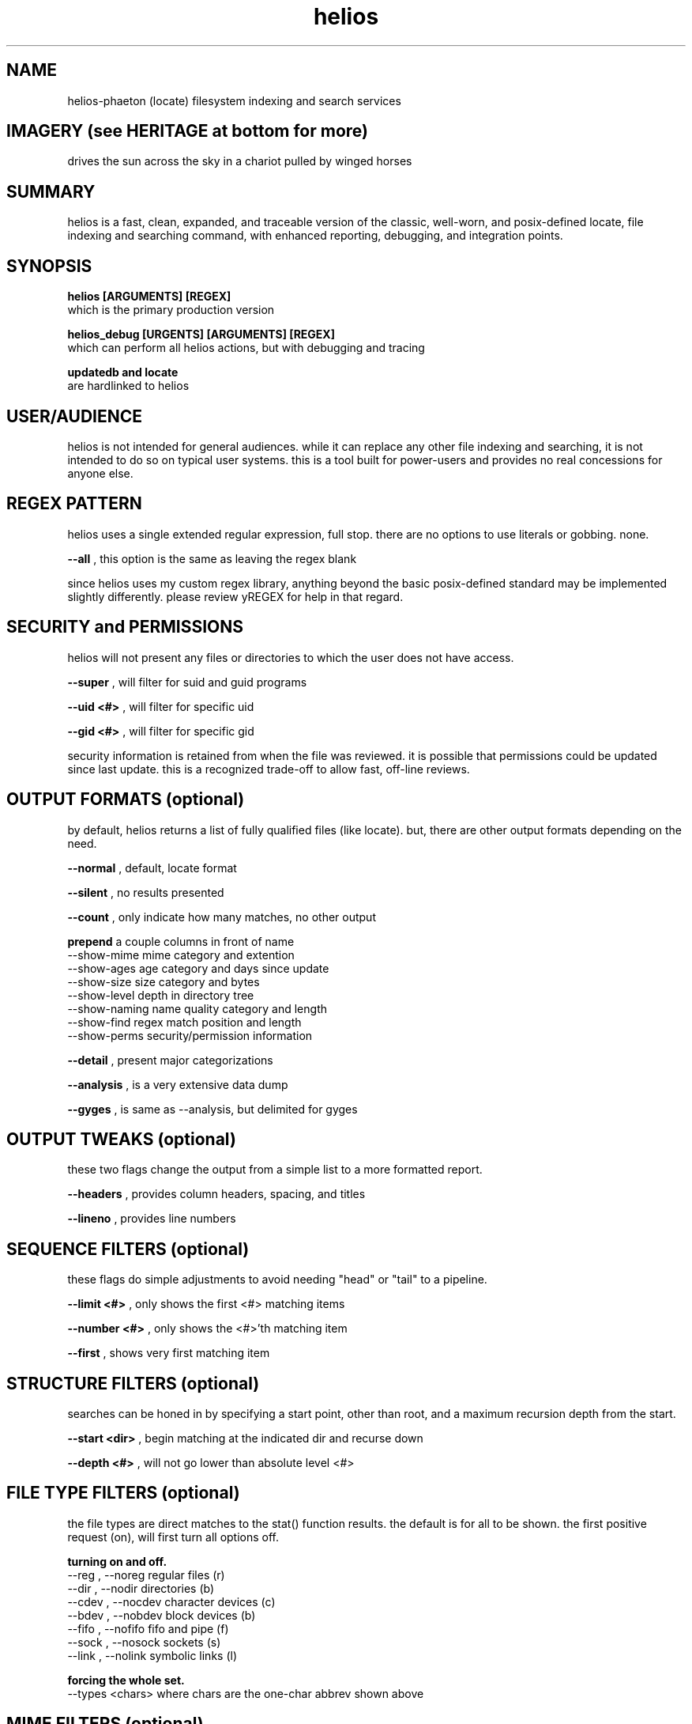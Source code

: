 .TH helios 1 2014-oct "linux" "heatherly custom tools manual"

.SH NAME
helios-phaeton (locate) filesystem indexing and search services

.SH IMAGERY (see HERITAGE at bottom for more)
drives the sun across the sky in a chariot pulled by winged horses

.SH SUMMARY
helios is a fast, clean, expanded, and traceable version of the classic,
well-worn, and posix-defined locate, file indexing and searching command,
with enhanced reporting, debugging, and integration points.

.SH SYNOPSIS

.B helios [ARGUMENTS] [REGEX]
.nf
which is the primary production version

.B helios_debug [URGENTS] [ARGUMENTS] [REGEX]
.nf
which can perform all helios actions, but with debugging and tracing

.B updatedb and locate
are hardlinked to helios

.SH USER/AUDIENCE
helios is not intended for general audiences.  while it can replace any
other file indexing and searching, it is not intended to do so on typical
user systems.  this is a tool built for power-users and provides no real
concessions for anyone else.
 
.SH REGEX PATTERN
helios uses a single extended regular expression, full stop.  there are no
options to use literals or gobbing.  none.

.B --all
, this option is the same as leaving the regex blank

since helios uses my custom regex library, anything beyond the basic
posix-defined standard may be implemented slightly differently.  please review
yREGEX for help in that regard.

.SH SECURITY and PERMISSIONS
helios will not present any files or directories to which the user does not
have access.

.B --super
, will filter for suid and guid programs

.B --uid <#>
, will filter for specific uid

.B --gid <#>
, will filter for specific gid

security information is retained from when the file was reviewed.  it is
possible that permissions could be updated since last update.  this is a
recognized trade-off to allow fast, off-line reviews.

.SH OUTPUT FORMATS (optional)
by default, helios returns a list of fully qualified files (like locate).
but, there are other output formats depending on the need.

.B --normal
, default, locate format

.B --silent
, no results presented

.B --count
, only indicate how many matches, no other output

.B prepend
a couple columns in front of name
  --show-mime           mime category and extention
  --show-ages           age category and days since update
  --show-size           size category and bytes
  --show-level          depth in directory tree
  --show-naming         name quality category and length
  --show-find           regex match position and length
  --show-perms          security/permission information

.B --detail
, present major categorizations

.B --analysis
, is a very extensive data dump

.B --gyges
, is same as --analysis, but delimited for gyges

.SH OUTPUT TWEAKS (optional)
these two flags change the output from a simple list to a more formatted report.

.B --headers
, provides column headers, spacing, and titles

.B --lineno
, provides line numbers

.SH SEQUENCE FILTERS (optional)
these flags do simple adjustments to avoid needing "head" or "tail" to
a pipeline.

.B --limit <#>
, only shows the first <#> matching items

.B --number <#>
, only shows the <#>'th matching item

.B --first
, shows very first matching item

.SH STRUCTURE FILTERS (optional)
searches can be honed in by specifying a start point, other than root, and a
maximum recursion depth from the start.

.B --start <dir>
, begin matching at the indicated dir and recurse down

.B --depth <#>
, will not go lower than absolute level <#>

.SH FILE TYPE FILTERS (optional)
the file types are direct matches to the stat() function results.  the
default is for all to be shown.  the first positive request (on), will
first turn all options off.

.B turning on and off.
  --reg   , --noreg       regular files      (r)
  --dir   , --nodir       directories        (b)
  --cdev  , --nocdev      character devices  (c)
  --bdev  , --nobdev      block devices      (b)
  --fifo  , --nofifo      fifo and pipe      (f)
  --sock  , --nosock      sockets            (s)
  --link  , --nolink      symbolic links     (l)

.B forcing the whole set.
  --types <chars>  where chars are the one-char abbrev shown above

.SH MIME FILTERS (optional)
the mime categories are custom defined by me.  the work the same as file types
only they limit by type of content.  they are all turned on by default.

.B turning on and off.
  --audio , --noaudio     audio and music         (a)
  --video , --novideo     video and movies        (v)
  --image , --noimage     image and pictures      (i)
  --source, --nosource    source code             (s)
  --text  , --notext      ascii text              (t)
  --base  , --nobase      database                (b)
  --crypt , --nocrypt     compressed/encrypted    (c)
  --prop  , --noprop      propietary              (p)
  --exec  , --noexec      executable              (x)
  --junk  , --nojunk      backup, swap, and temp  (j)
  --other , --noother     unmatched/unknown       (o)
  --huh   , --nohuh       beyond handling         (?)

.B forcing the whole set.
  --mimes <chars>  where chars are the one-char abbrev shown above

.SH SIZE FILTERS (optional)
the size categories are custom defined by me.  the work the same as file types
only they limit by magnitude.  they are all turned on by default.

.B turning on and off.
  --zb, --nozb   zero bytes                (z)
  --sb, --nosb   small        1b - 999b    (s)
  --kb, --nokb   kilobytes    1k - 999k    (k)
  --mb, --nomb   megabytes    1m - 999m    (m)
  --gb, --nogb   gigabytes    1g - 999g    (g)
  --tb, --notb   terabytes    1t - 999t    (t)
  --pb, --nopb   petabytes    1p+          (p)

.B forcing the whole set.
  --sizes <chars>  where chars are the one-char abbrev shown above

.SH AGE FILTERS (optional)
the age categories are custom defined by me.  the work the same as file types
only they limit time.  they are all turned on by default.

.B turning on.
  --just   , --nojust       0 to 24 hours   (j)
  --days   , --nodays       1  - 3   days   (d)
  --week   , --noweek       4  - 7   days   (w)
  --month  , --nomonth      8  - 30  days   (m)
  --quarter, --noquarter    31 - 90  days   (q)
  --year   , --noyear       91 - 365 days   (y)
  --ancient, --noancient    > 365 days      (a)

.B forcing the whole set.
  --ages <chars>  where chars are the one-char abbrev shown above

.SH NAMING FILTERS (optional)
the naming categories are custom defined by me.  the work the same as file
types only they limit file name quality.  they are all turned on by default.
names are assigned only one category, upgraded to the most extreme problem.

.B turning on.
  --basic  , --nobasic    basic alphanum        [a-z0-9_.]        (b)
  --upper  , --noupper    ... plus upper        ... [A-Z]         (u)
  --punct  , --nopunct    ... plus puntuation   ... [-:;()[]+]    (p)
  --extend , --noextend   visible ascii chars   >  32 and <= 127  (e)
  --space  , --nospace    ... plus spaces       >= 32 and <= 127  (s)
  --crazy  , --nocrazy    any and all chars     ascii 0 to 255    (c)

.B forcing the whole set.
  --naming <chars>  where chars are the one-char abbrev shown above

.B seeing all issues
  --badname, --nobadname    turn on all isssues
 
.SH CREATE THE DATABASE
helios stores all directory and file data in an off-line binary database
for later searching.  this database is typically updated every night using
a scheduler.

.B --updatedb
, rebuilds the database with latest configuration

.B --start <dir>
, sets the maximum recursion to review/save files

.B --depth <#>
, sets absolute maximum recursion to review/save files

also, please review helios (5) to understand how configuration helps prune
unneeded detail from data, such as linux distribution files, temp dirs, etc.

.SH SEARCH OUTPUT
the results of a search are presented as a list of filenames with absolute
paths to make accessing the files as easy as possible.  these filenames can
be also piped into another shell command, substituted into a command argument
using $(locate ...), or sent to an application as desired.





.SH ALTERNATIVE OUTPUT
in some cases helios can be asked to produce something other than search
results.  the alternative output options are as follows.

.B --dirtree
.RS 8
outputs an outline view of the directory structure with sizes.
.RE

.B --dump
.RS 8
outputs a list of all database contents including all fields.
.RE

.B -S, --statistics
.RS 8
outputs information about the database itself.
.RE

.B --mime-table
.RS 8
outputs a summary of database contents by mime-type.
.RE

.B -v, --verbose
.RS 8
outputs each directory as searched before the results.
.RE

.SH CREATING THE DATABASE
helios creates a database of directories and files which is then used for
off line searching.

.B --updatedb
.RS 8
search the drive partion indicated in the --mpoint argument.
.RE

.B --mpoint <s>
.RS 8
partition mount point for processing.
.RE

.B --depth <#>
.RS 8
sets the maximum processing level for database creation.
.RE

.SH CONFIGURATION
helios' configuration information comes primarily from a single file and
is only used in the case of an --updatedb execution.

.nf
.B /etc/helios.conf

.B --conf, --noconf
.RS 8
read (default) or not read its configuration file which lists
directories for special handling
.RE

this configuration file contains several types of records.  within this file
the colon (:) delimiter shown in the examples must be replaced with an ascii
field separator.

.B dir_ignore  : <dir> : <desc>
.RS 8
usage____ : temporary or artificial directories.
recursion : do not recurse into this directory.
naming___ : no naming information is captured within or below it.
sizing___ : no sizing is captured for it or below it.
examples_ : /proc, /sys, /media
.RE

.B dir_stop    : <dir> : <desc>
.RS 8
usage____ : interesting directories with repetitive content.
recursion : recurse into and below this directory.
naming___ : keep naming information within it, but not below it.
sizing___ : capture all cumulative sizing within and below it.
examples_ : /usr/src
.RE

.B dir_over    : <dir> : <desc>
.RS 8
usage____ : directories with contents that aren't typically searched.
recursion : recurse into and below this directory.
naming___ : no naming information is captured within or below it.
sizing___ : capture all cumulative sizing within and below it.
examples_ : /dev, /tmp, /usr/portage, /var/cache
.RE

.B dir_never   : <dir> : <desc>
.RS 8
usage____ : recurring sub-directories with no value to searching.
recursion : recurse into and below this directory.
naming___ : no naming information is captured within or below it.
sizing___ : capture all cumulative sizing within and below it.
examples_ : .git, cache
.RE

.B dir_last    : <dir> : <desc>
.RS 8
usage____ : recurring sub-directories with no value to searching.
recursion : recurse into, but not below this directory.
naming___ : naming is captured within, but not below it.
sizing___ : capture all cumulative sizing within, but not below it.
examples_ : /mnt
.RE

.B dir_append  : <dir> : <desc>
.RS 8
usage____ : separate filesystems with consistent mounting points.
recursion : recurse into and below this directory.
naming___ : keep naming information within or below it.
sizing___ : capture all cumulative sizing within and below it.
examples_ : /boot, /home/music, /home/archive, /mnt/previous
.RE

.B mountpoint  : <dir> : <desc>
.RS 8
usage____ : sets the default mountpoint for --updatedb
.RE

.SH MIME-LIKE TYPES
adding file characterizations based on content can improve search results
dramatically.  the standard mime types are very interesting, but very
detailed and a little insane ;)  i have chosen to use a simplified
version.

the chosen categories which can be used for searching with the --cat option
are...
   a : audio
   i : image
   v : video
   t : text
   s : source code
   x : executable
   p : proprietary
   ? : other

helios' mime information comes primarily from a single file.
.nf
.B /var/lib/helios/helios.mime

all file types are listed in the text file and are used to categorize
files as they are found.  the file layout is eight fields separated
by ascii field separator characters.

   1 : file extension, such as, conf, txt, pdf, ...
   2 : category, which groups extensions audio, video, ...
   3 : group, which ties groups of extensions together
   4 : description, which elaborates on the file format
   5 : importance, to show which formats are desired
   6 : seen, the number of files of this extension reviewed
   7 : kept, the number of files of this extension kept in the database
   8 : found, the number of files of this extension found in last search

this file is read and rewritten each time helios builds the database in
order to update the seen and kept field.

.SH EXAMPLE USAGE

to create a database of the root partition and see progress...
.nf
.B ## helios --updatedb --mpoint / --verbose

to search for a basic pattern...
.nf
.B $$ helios test

to find all audio files...
.nf
.B $$ helios --cat a

to find all files updated in the last two days...
.nf
.B $$ helios --just


.SH AUTHOR
heatherlyrobert at gmail dot com

.SH HERITAGE
helios-phaeton (radiant) is the greek titan of the sun, giving light to
both gods and men alike.  helios is the god of clear sight, and as such,
he sees and hears everything that transpires on the earth and seas.

everyday, he drives a tethrippon (chariot with four horses abreast) from
his palace in the east (india) to the gates of helios in the west (strait
of gibraltar) then a golden boat takes him back to his palace in the east
at night.  his chariot is pulled by four winged, fiery horses.  white horses
and the rooster are sacred to helios.  the collosus of rhodes was his likeness.

he is the son of theia (shining blue sky) and hyperion (light), and sibling
to selene (moon) and eos (rosy-fingered dawn).

.SH COLOPHON
this page is part of a documentation package mean to make the use of the
heatherly tools easier and faster
